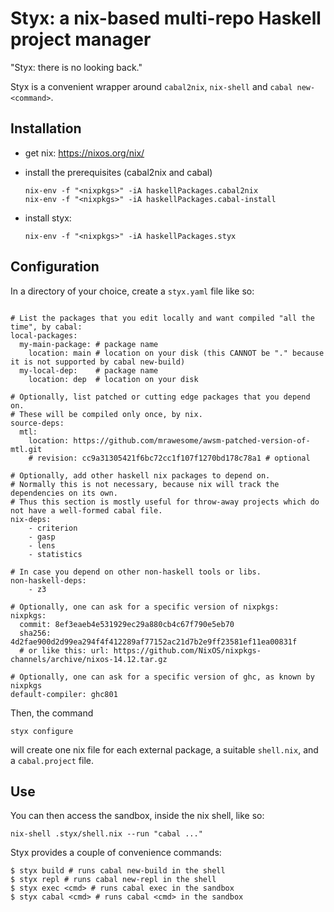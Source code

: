 * Styx: a nix-based multi-repo Haskell project manager

"Styx: there is no looking back."

Styx is a convenient wrapper around ~cabal2nix~, ~nix-shell~ and
~cabal new-<command>~.

** Installation

- get nix: https://nixos.org/nix/
- install the prerequisites (cabal2nix and cabal)

  #+BEGIN_SRC shell
  nix-env -f "<nixpkgs>" -iA haskellPackages.cabal2nix
  nix-env -f "<nixpkgs>" -iA haskellPackages.cabal-install
  #+END_SRC

- install styx:
  #+BEGIN_SRC shell
  nix-env -f "<nixpkgs>" -iA haskellPackages.styx
  #+END_SRC


** Configuration

In a directory of your choice, create a ~styx.yaml~ file like so:


#+BEGIN_EXAMPLE

# List the packages that you edit locally and want compiled "all the time", by cabal:
local-packages:
  my-main-package: # package name
    location: main # location on your disk (this CANNOT be "." because it is not supported by cabal new-build)
  my-local-dep:    # package name
    location: dep  # location on your disk

# Optionally, list patched or cutting edge packages that you depend on.
# These will be compiled only once, by nix.
source-deps:
  mtl:
    location: https://github.com/mrawesome/awsm-patched-version-of-mtl.git
    # revision: cc9a31305421f6bc72cc1f107f1270bd178c78a1 # optional

# Optionally, add other haskell nix packages to depend on.
# Normally this is not necessary, because nix will track the dependencies on its own.
# Thus this section is mostly useful for throw-away projects which do not have a well-formed cabal file.
nix-deps:
    - criterion
    - gasp
    - lens
    - statistics

# In case you depend on other non-haskell tools or libs.
non-haskell-deps:
    - z3

# Optionally, one can ask for a specific version of nixpkgs:
nixpkgs:
  commit: 8ef3eaeb4e531929ec29a880cb4c67f790e5eb70
  sha256: 4d2fae900d2d99ea294f4f412289af77152ac21d7b2e9ff23581ef11ea00831f
  # or like this: url: https://github.com/NixOS/nixpkgs-channels/archive/nixos-14.12.tar.gz

# Optionally, one can ask for a specific version of ghc, as known by nixpkgs
default-compiler: ghc801
#+END_EXAMPLE

Then, the command

#+BEGIN_SRC shell
styx configure
#+END_SRC

will create one nix file for each external package, a suitable
~shell.nix~, and a ~cabal.project~ file.

** Use

You can then access the sandbox, inside the nix shell, like so:
#+BEGIN_SRC
nix-shell .styx/shell.nix --run "cabal ..."
#+END_SRC

Styx provides a couple of convenience commands:
#+BEGIN_SRC shell
$ styx build # runs cabal new-build in the shell
$ styx repl # runs cabal new-repl in the shell
$ styx exec <cmd> # runs cabal exec in the sandbox
$ styx cabal <cmd> # runs cabal <cmd> in the sandbox
#+END_SRC
